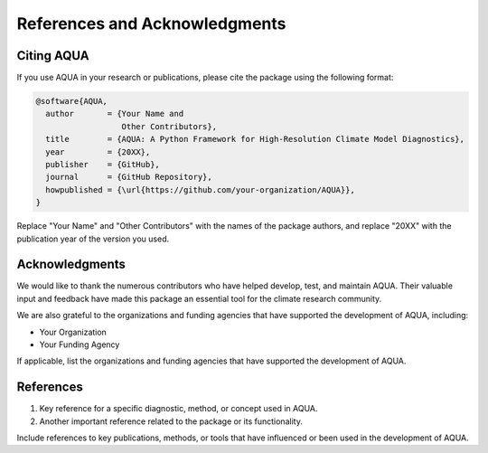 References and Acknowledgments
==============================

Citing AQUA
-----------

If you use AQUA in your research or publications, please cite the package using the following format:

.. code-block:: bibtex

   @software{AQUA,
     author       = {Your Name and
                     Other Contributors},
     title        = {AQUA: A Python Framework for High-Resolution Climate Model Diagnostics},
     year         = {20XX},
     publisher    = {GitHub},
     journal      = {GitHub Repository},
     howpublished = {\url{https://github.com/your-organization/AQUA}},
   }

Replace "Your Name" and "Other Contributors" with the names of the package authors, and replace "20XX" with the publication year of the version you used.

Acknowledgments
---------------

We would like to thank the numerous contributors who have helped develop, test, and maintain AQUA. Their valuable input and feedback have made this package an essential tool for the climate research community.

We are also grateful to the organizations and funding agencies that have supported the development of AQUA, including:

- Your Organization
- Your Funding Agency

If applicable, list the organizations and funding agencies that have supported the development of AQUA.

References
----------

1. Key reference for a specific diagnostic, method, or concept used in AQUA.
2. Another important reference related to the package or its functionality.

Include references to key publications, methods, or tools that have influenced or been used in the development of AQUA.
